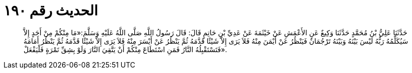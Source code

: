 
= الحديث رقم ١٩٠

[quote.hadith]
حَدَّثَنَا عَلِيُّ بْنُ مُحَمَّدٍ حَدَّثَنَا وَكِيعٌ عَنِ الأَعْمَشِ عَنْ خَيْثَمَةَ عَنْ عَدِيِّ بْنِ حَاتِمٍ قَالَ: قَالَ رَسُولُ اللَّهِ صَلَّى اللَّهُ عَلَيْهِ وَسَلَّمَ:«مَا مِنْكُمْ مِنْ أَحَدٍ إِلاَّ سَيُكَلِّمُهُ رَبُّهُ لَيْسَ بَيْنَهُ وَبَيْنَهُ تَرْجُمَانٌ فَيَنْظُرُ عَنْ أَيْمَنَ مِنْهُ فَلاَ يَرَى إِلاَّ شَيْئًا قَدَّمَهُ ثُمَّ يَنْظُرُ عَنْ أَيْسَرَ مِنْهُ فَلاَ يَرَى إِلاَّ شَيْئًا قَدَّمَهُ ثُمَّ يَنْظُرُ أَمَامَهُ فَتَسْتَقْبِلُهُ النَّارُ فَمَنِ اسْتَطَاعَ مِنْكُمْ أَنْ يَتَّقِيَ النَّارَ وَلَوْ بِشِقِّ تَمْرَةٍ فَلْيَفْعَلْ».